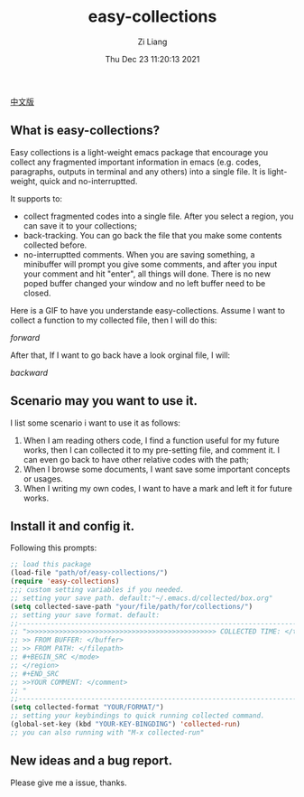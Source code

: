 #+title: easy-collections
#+date: Thu Dec 23 11:20:13 2021
#+author: Zi Liang
#+email: liangzid@stu.xjtu.edu.cn
#+latex_class: elegantpaper
#+filetags: package:config:

 [[file:README.chinese.org][中文版]]

** What is easy-collections?
 Easy collections is a light-weight emacs package that encourage you collect any fragmented important information in emacs (e.g. codes, paragraphs, outputs in terminal and any others) into a single file. It is light-weight, quick and no-interruptted.

 It supports to:
 + collect fragmented codes into a single file. After you select a region, you can save it to your collections; 
 + back-tracking. You can go back the file that you make some contents collected before.
 + no-interruptted comments. When you are saving something, a minibuffer will prompt you give some comments, and after you input your comment and hit "enter", all things will done. There is no new poped buffer changed your window and no left buffer need to be closed.

Here is a GIF to have you understande easy-collections. Assume I want to collect a function to my collected file, then I will do this:

[[img/collections_forward.gif][forward]]

After that, If I want to go back have a look orginal file, I will:

[[img/collections_backward.gif][backward]]
   
** Scenario may you want to use it.
I list some scenario i want to use it as follows:
1. When I am reading others code, I find a function useful for my future works, then I can collected it to my pre-setting file, and comment it. I can even go back to have other relative codes with the path;
2. When I browse some documents, I want save some important concepts or usages.
3. When I writing my own codes, I want to have a mark and left it for future works.
** Install it and config it.

   Following this prompts:

   #+BEGIN_SRC emacs-lisp
     ;; load this package
     (load-file "path/of/easy-collections/")
     (require 'easy-collections)
     ;;; custom setting variables if you needed.
     ;; setting your save path. default:"~/.emacs.d/collected/box.org"
     (setq collected-save-path "your/file/path/for/collections/")
     ;; setting your save format. default:
     ;;--------------------------------------------------------------------------
     ;; ">>>>>>>>>>>>>>>>>>>>>>>>>>>>>>>>>>>>>>>>>>>>>>> COLLECTED TIME: </time>
     ;; >> FROM BUFFER: </buffer>
     ;; >> FROM PATH: </filepath>
     ;; #+BEGIN_SRC </mode> 
     ;; </region> 
     ;; #+END_SRC 
     ;; >>YOUR COMMENT: </comment>
     ;; "
     ;;--------------------------------------------------------------------------
     (setq collected-format "YOUR/FORMAT/")
     ;; setting your keybindings to quick running collected command.
     (global-set-key (kbd "YOUR-KEY-BINGDING") 'collected-run)
     ;; you can also running with "M-x collected-run"
   #+END_SRC
  
** New ideas and a bug report.

   Please give me a issue, thanks.
